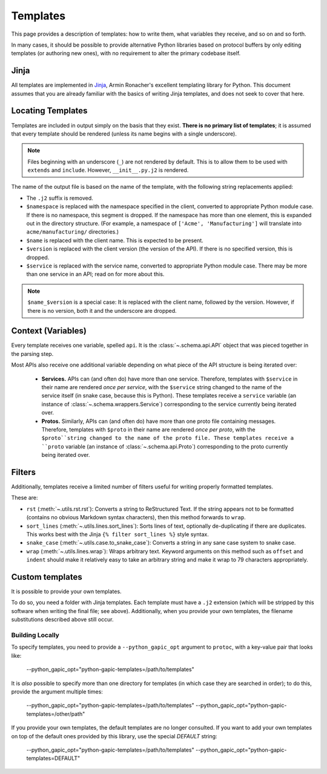 Templates
=========

This page provides a description of templates: how to write them, what
variables they receive, and so on and so forth.

In many cases, it should be possible to provide alternative Python libraries
based on protocol buffers by only editing templates (or authoring new ones),
with no requirement to alter the primary codebase itself.

Jinja
-----

All templates are implemented in `Jinja`_, Armin Ronacher's excellent
templating library for Python. This document assumes that you are already
familiar with the basics of writing Jinja templates, and does not seek to
cover that here.


Locating Templates
------------------

Templates are included in output simply on the basis that they exist.
**There is no primary list of templates**; it is assumed that every template
should be rendered (unless its name begins with a single underscore).

.. note::

    Files beginning with an underscore (``_``) are not rendered by default.
    This is to allow them to be used with ``extends`` and ``include``.
    However, ``__init__.py.j2`` is rendered.

The name of the output file is based on the name of the template, with
the following string replacements applied:

* The ``.j2`` suffix is removed.
* ``$namespace`` is replaced with the namespace specified in the client,
  converted to appropriate Python module case. If there is no namespace,
  this segment is dropped. If the namespace has more than one element,
  this is expanded out in the directory structure. (For example, a namespace
  of ``['Acme', 'Manufacturing']`` will translate into ``acme/manufacturing/``
  directories.)
* ``$name`` is replaced with the client name. This is expected to be
  present.
* ``$version`` is replaced with the client version (the version of the API).
  If there is no specified version, this is dropped.
* ``$service`` is replaced with the service name, converted to appropriate
  Python module case. There may be more than one service in an API; read on
  for more about this.

.. note::

    ``$name_$version`` is a special case: It is replaced with the client
    name, followed by the version. However, if there is no version, both it
    and the underscore are dropped.

Context (Variables)
-------------------

Every template receives one variable, spelled ``api``. It is the
:class:`~.schema.api.API` object that was pieced together in the parsing step.

Most APIs also receive one additional variable depending on what piece of the
API structure is being iterated over:

  * **Services.** APIs can (and often do) have more than one service.
    Therefore, templates with ``$service`` in their name are
    rendered *once per service*, with the ``$service`` string changed to
    the name of the service itself (in snake case, because this is Python).
    These templates receive a ``service`` variable (an instance of
    :class:`~.schema.wrappers.Service`) corresponding to the service currently
    being iterated over.
  * **Protos.** Similarly, APIs can (and often do) have more than one proto
    file containing messages. Therefore, templates with ``$proto`` in their
    name are rendered *once per proto*, with the ``$proto``string changed to
    the name of the proto file. These templates receive a ``proto`` variable
    (an instance of :class:`~.schema.api.Proto`) corresponding to the proto
    currently being iterated over.

Filters
-------

Additionally, templates receive a limited number of filters useful for
writing properly formatted templates.

These are:

* ``rst`` (:meth:`~.utils.rst.rst`): Converts a string to ReStructured Text.
  If the string appears not to be formatted (contains no obvious Markdown
  syntax characters), then this method forwards to ``wrap``.
* ``sort_lines`` (:meth:`~.utils.lines.sort_lines`): Sorts lines of text,
  optionally de-duplicating if there are duplicates. This works best with
  the Jinja ``{% filter sort_lines %}`` style syntax.
* ``snake_case`` (:meth:`~.utils.case.to_snake_case`): Converts a string in
  any sane case system to snake case.
* ``wrap`` (:meth:`~.utils.lines.wrap`): Wraps arbitrary text. Keyword
  arguments on this method such as ``offset`` and ``indent`` should make it
  relatively easy to take an arbitrary string and make it wrap to 79
  characters appropriately.

Custom templates
----------------

It is possible to provide your own templates.

To do so, you need a folder with Jinja templates. Each template must have
a ``.j2`` extension (which will be stripped by this software when writing
the final file; see above). Additionally, when you provide your own templates,
the filename substitutions described above still occur.

Building Locally
~~~~~~~~~~~~~~~~

To specify templates, you need to provide a ``--python_gapic_opt`` argument
to ``protoc``, with a key-value pair that looks like:

    --python_gapic_opt="python-gapic-templates=/path/to/templates"

It is *also* possible to specify more than one directory for templates
(in which case they are searched in order); to do this, provide the argument
multiple times:

    --python_gapic_opt="python-gapic-templates=/path/to/templates"
    --python_gapic_opt="python-gapic-templates=/other/path"

If you provide your own templates, the default templates are no longer
consulted. If you want to add your own templates on top of the default ones
provided by this library, use the special `DEFAULT` string:

    --python_gapic_opt="python-gapic-templates=/path/to/templates"
    --python_gapic_opt="python-gapic-templates=DEFAULT"


.. _Jinja: http://jinja.pocoo.org/docs/2.10/
